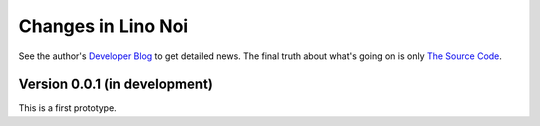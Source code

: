 .. _noi.changes: 

========================
Changes in Lino Noi
========================

See the author's `Developer Blog <http://luc.lino-framework.org/>`__
to get detailed news.
The final truth about what's going on is only 
`The Source Code <https://github.com/lsaffre/lino-cosi>`_.


Version 0.0.1 (in development)
==============================

This is a first prototype.
